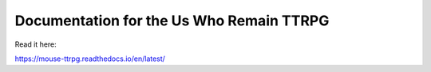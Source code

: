 Documentation for the Us Who Remain TTRPG
=======================================

Read it here:

https://mouse-ttrpg.readthedocs.io/en/latest/
